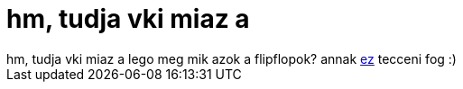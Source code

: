 = hm, tudja vki miaz a

:slug: hm_tudja_vki_miaz_a
:category: regi
:tags: hu
:date: 2006-02-02T19:24:47Z
++++
hm, tudja vki miaz a lego meg mik azok a flipflopok? annak <a href="http://goldfish.ikaruga.co.uk/logic.html" target="_self">ez</a> tecceni fog :)
++++
